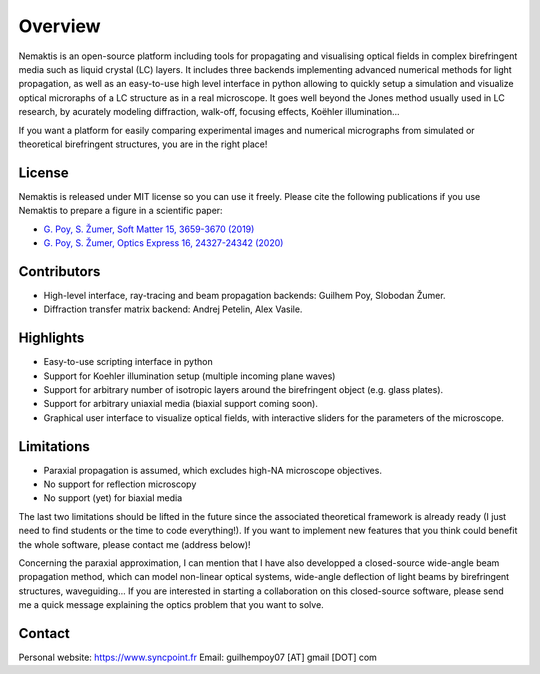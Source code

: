 .. _overview:

Overview
========

Nemaktis is an open-source platform including tools for propagating and visualising optical
fields in complex birefringent media such as liquid crystal (LC) layers. It includes three
backends implementing advanced numerical methods for light propagation, as well as an
easy-to-use high level interface in python allowing to quickly setup a simulation and visualize
optical microraphs of a LC structure as in a real microscope. It goes well beyond the
Jones method usually used in LC research, by acurately modeling diffraction, walk-off,
focusing effects, Koëhler illumination... 

If you want a platform for easily comparing experimental images and numerical micrographs from
simulated or theoretical birefringent structures, you are in the right place!


License
-------

Nemaktis is released under MIT license so you can use it freely. Please cite the following
publications if you use Nemaktis to prepare a figure in a scientific paper:

* `G. Poy, S. Žumer, Soft Matter 15, 3659-3670 (2019) <https://doi.org/10.1039/C8SM02448K>`_
* `G. Poy, S. Žumer, Optics Express 16, 24327-24342 (2020) <https://doi.org/10.1364/OE.400984>`_


Contributors
------------

* High-level interface, ray-tracing and beam propagation backends: Guilhem Poy, Slobodan Žumer.
* Diffraction transfer matrix backend: Andrej Petelin, Alex Vasile.


Highlights
----------

* Easy-to-use scripting interface in python
* Support for Koehler illumination setup (multiple incoming plane waves)
* Support for arbitrary number of isotropic layers around the birefringent object (e.g.
  glass plates).
* Support for arbitrary uniaxial media (biaxial support coming soon).
* Graphical user interface to visualize optical fields, with interactive sliders for the
  parameters of the microscope.


Limitations
-----------

* Paraxial propagation is assumed, which excludes high-NA microscope objectives.
* No support for reflection microscopy
* No support (yet) for biaxial media

The last two limitations should be lifted in the future since the associated theoretical
framework is already ready (I just need to find students or the time to code everything!).
If you want to implement new features that you think could benefit the whole software,
please contact me (address below)!

Concerning the paraxial approximation, I can mention that I have also developped a
closed-source wide-angle beam propagation method, which can model non-linear optical
systems, wide-angle deflection of light beams by birefringent structures, waveguiding...
If you are interested in starting a collaboration on this closed-source software, please
send me a quick message explaining the optics problem that you want to solve.


Contact
-------

Personal website: https://www.syncpoint.fr
Email: guilhempoy07 [AT] gmail [DOT] com
